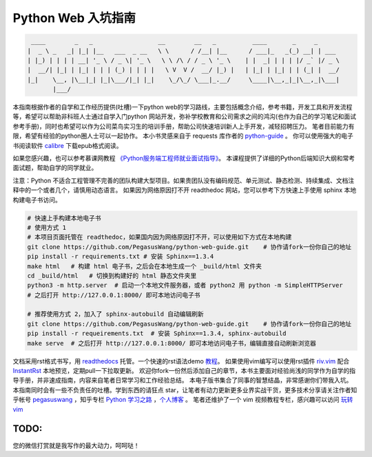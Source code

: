 ===================
Python Web 入坑指南
===================

.. code-block:: text

     ____        _   _                  __        __   _          ____       _     _
    |  _ \ _   _| |_| |__   ___  _ __   \ \      / /__| |__      / ___|_   _(_) __| | ___
    | |_) | | | | __| '_ \ / _ \| '_ \   \ \ /\ / / _ \ '_ \    | |  _| | | | |/ _` |/ _ \
    |  __/| |_| | |_| | | | (_) | | | |   \ V  V /  __/ |_) |   | |_| | |_| | | (_| |  __/
    |_|    \__, |\__|_| |_|\___/|_| |_|    \_/\_/ \___|_.__/     \____|\__,_|_|\__,_|\___|
           |___/


本指南根据作者的自学和工作经历提供(吐槽)一下python
web的学习路线，主要包括概念介绍，参考书籍，开发工具和开发流程等，希望可以帮助非科班人士通过自学入门python
网站开发，弥补学校教育和公司需求之间的鸿沟(也作为自己的学习笔记和面试参考手册)，同时也希望可以作为公司菜鸟实习生的培训手册，帮助公司快速培训新人上手开发，减轻招聘压力。
笔者目前能力有限，希望有经验的python圈人士可以一起协作。
本小书灵感来自于 requests 库作者的 `python-guide <https://github.com/kennethreitz/python-guide>`_ 。
你可以使用强大的电子书阅读软件 `calibre <https://calibre-ebook.com/>`_ 下载epub格式阅读。

如果您感兴趣，也可以参考慕课网教程 `《Python服务端工程师就业面试指导》 <https://coding.imooc.com/class/318.html>`_。
本课程提供了详细的Python后端知识大纲和常考面试题，帮助自学的同学就业。

注意：Python 不适合工程管理不完善的团队构建大型项目。如果贵团队没有编码规范、单元测试、静态检测、持续集成、文档注释中的一个或者几个，请慎用动态语言。
如果因为网络原因打不开 readthedoc 网站，您可以参考下方快速上手使用 sphinx 本地构建电子书访问。


.. image:: https://readthedocs.org/projects/z42/badge/?version=latest

.. code-block:: python

    # 快速上手构建本地电子书
    # 使用方式 1
    # 本项目页面托管在 readthedoc，如果国内因为网络原因打不开，可以使用如下方式在本地构建
    git clone https://github.com/PegasusWang/python-web-guide.git    # 协作请fork一份你自己的地址
    pip install -r requirements.txt # 安装 Sphinx==1.3.4
    make html   # 构建 html 电子书，之后会在本地生成一个 _build/html 文件夹
    cd _build/html   # 切换到构建好的 html 静态文件夹里
    python3 -m http.server  # 启动一个本地文件服务器，或者 python2 用 python -m SimpleHTTPServer
    # 之后打开 http://127.0.0.1:8000/ 即可本地访问电子书

    # 推荐使用方式 2，加入了 sphinx-autobuild 自动编辑刷新
    git clone https://github.com/PegasusWang/python-web-guide.git    # 协作请fork一份你自己的地址
    pip install -r requeirements.txt  # 安装 Sphinx==1.3.4, sphinx-autobuild
    make serve  # 之后打开 http://127.0.0.1:8000/ 即可本地访问电子书，编辑直接自动刷新浏览器

文档采用rst格式书写，用 `readthedocs <https://readthedocs.org/>`_ 托管。一个快速的rst语法demo `教程 <http://azuwis.github.io/sphinx_demo/demo.html>`_。 如果使用vim编写可以使用rst插件 `riv.vim <https://github.com/Rykka/riv.vim>`_ 配合 `InstantRst <https://github.com/Rykka/InstantRst>`_ 本地预览，定期pull一下拉取更新。
欢迎你fork一份然后添加自己的章节，本书主要面对经验尚浅的同学作为自学的指导手册，并非速成指南，内容来自笔者日常学习和工作经验总结。
本电子版书集合了同事的智慧结晶，非常感谢你们带我入坑。
本指南同时会有一些不负责任的吐槽。学到东西的请狂点 star，让笔者有动力更新更多业界实战干货，更多技术分享请关注作者知乎帐号 `pegasuswang <https://www.zhihu.com/people/pegasus-wang/activities>`_ ，知乎专栏 `Python 学习之路 <https://zhuanlan.zhihu.com/python-web>`_ ，`个人博客 <http://ningning.today/>`_ 。
笔者还维护了一个 vim 视频教程专栏，感兴趣可以访问 `玩转vim <https://zhuanlan.zhihu.com/vim-video>`_

TODO:
=================================================================
您的微信打赏就是我写作的最大动力，呵呵哒！


.. raw:: html

   <center>
    <img src="https://user-images.githubusercontent.com/4470478/47126924-74800900-d2bd-11e8-8f24-6d03ddafbc07.png" alt="微信打赏" width=260 height=300>
   </center>
